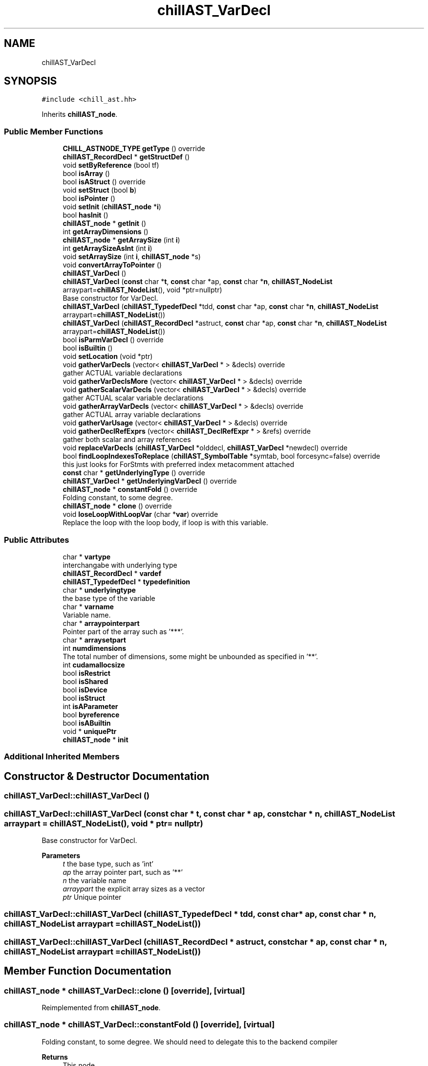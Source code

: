 .TH "chillAST_VarDecl" 3 "Sun Jul 12 2020" "My Project" \" -*- nroff -*-
.ad l
.nh
.SH NAME
chillAST_VarDecl
.SH SYNOPSIS
.br
.PP
.PP
\fC#include <chill_ast\&.hh>\fP
.PP
Inherits \fBchillAST_node\fP\&.
.SS "Public Member Functions"

.in +1c
.ti -1c
.RI "\fBCHILL_ASTNODE_TYPE\fP \fBgetType\fP () override"
.br
.ti -1c
.RI "\fBchillAST_RecordDecl\fP * \fBgetStructDef\fP ()"
.br
.ti -1c
.RI "void \fBsetByReference\fP (bool tf)"
.br
.ti -1c
.RI "bool \fBisArray\fP ()"
.br
.ti -1c
.RI "bool \fBisAStruct\fP () override"
.br
.ti -1c
.RI "void \fBsetStruct\fP (bool \fBb\fP)"
.br
.ti -1c
.RI "bool \fBisPointer\fP ()"
.br
.ti -1c
.RI "void \fBsetInit\fP (\fBchillAST_node\fP *\fBi\fP)"
.br
.ti -1c
.RI "bool \fBhasInit\fP ()"
.br
.ti -1c
.RI "\fBchillAST_node\fP * \fBgetInit\fP ()"
.br
.ti -1c
.RI "int \fBgetArrayDimensions\fP ()"
.br
.ti -1c
.RI "\fBchillAST_node\fP * \fBgetArraySize\fP (int \fBi\fP)"
.br
.ti -1c
.RI "int \fBgetArraySizeAsInt\fP (int \fBi\fP)"
.br
.ti -1c
.RI "void \fBsetArraySize\fP (int \fBi\fP, \fBchillAST_node\fP *s)"
.br
.ti -1c
.RI "void \fBconvertArrayToPointer\fP ()"
.br
.ti -1c
.RI "\fBchillAST_VarDecl\fP ()"
.br
.ti -1c
.RI "\fBchillAST_VarDecl\fP (\fBconst\fP char *\fBt\fP, \fBconst\fP char *ap, \fBconst\fP char *\fBn\fP, \fBchillAST_NodeList\fP arraypart=\fBchillAST_NodeList\fP(), void *ptr=nullptr)"
.br
.RI "Base constructor for VarDecl\&. "
.ti -1c
.RI "\fBchillAST_VarDecl\fP (\fBchillAST_TypedefDecl\fP *tdd, \fBconst\fP char *ap, \fBconst\fP char *\fBn\fP, \fBchillAST_NodeList\fP arraypart=\fBchillAST_NodeList\fP())"
.br
.ti -1c
.RI "\fBchillAST_VarDecl\fP (\fBchillAST_RecordDecl\fP *astruct, \fBconst\fP char *ap, \fBconst\fP char *\fBn\fP, \fBchillAST_NodeList\fP arraypart=\fBchillAST_NodeList\fP())"
.br
.ti -1c
.RI "bool \fBisParmVarDecl\fP () override"
.br
.ti -1c
.RI "bool \fBisBuiltin\fP ()"
.br
.ti -1c
.RI "void \fBsetLocation\fP (void *ptr)"
.br
.ti -1c
.RI "void \fBgatherVarDecls\fP (vector< \fBchillAST_VarDecl\fP * > &decls) override"
.br
.RI "gather ACTUAL variable declarations "
.ti -1c
.RI "void \fBgatherVarDeclsMore\fP (vector< \fBchillAST_VarDecl\fP * > &decls) override"
.br
.ti -1c
.RI "void \fBgatherScalarVarDecls\fP (vector< \fBchillAST_VarDecl\fP * > &decls) override"
.br
.RI "gather ACTUAL scalar variable declarations "
.ti -1c
.RI "void \fBgatherArrayVarDecls\fP (vector< \fBchillAST_VarDecl\fP * > &decls) override"
.br
.RI "gather ACTUAL array variable declarations "
.ti -1c
.RI "void \fBgatherVarUsage\fP (vector< \fBchillAST_VarDecl\fP * > &decls) override"
.br
.ti -1c
.RI "void \fBgatherDeclRefExprs\fP (vector< \fBchillAST_DeclRefExpr\fP * > &refs) override"
.br
.RI "gather both scalar and array references "
.ti -1c
.RI "void \fBreplaceVarDecls\fP (\fBchillAST_VarDecl\fP *olddecl, \fBchillAST_VarDecl\fP *newdecl) override"
.br
.ti -1c
.RI "bool \fBfindLoopIndexesToReplace\fP (\fBchillAST_SymbolTable\fP *symtab, bool forcesync=false) override"
.br
.RI "this just looks for ForStmts with preferred index metacomment attached "
.ti -1c
.RI "\fBconst\fP char * \fBgetUnderlyingType\fP () override"
.br
.ti -1c
.RI "\fBchillAST_VarDecl\fP * \fBgetUnderlyingVarDecl\fP () override"
.br
.ti -1c
.RI "\fBchillAST_node\fP * \fBconstantFold\fP () override"
.br
.RI "Folding constant, to some degree\&. "
.ti -1c
.RI "\fBchillAST_node\fP * \fBclone\fP () override"
.br
.ti -1c
.RI "void \fBloseLoopWithLoopVar\fP (char *\fBvar\fP) override"
.br
.RI "Replace the loop with the loop body, if loop is with this variable\&. "
.in -1c
.SS "Public Attributes"

.in +1c
.ti -1c
.RI "char * \fBvartype\fP"
.br
.RI "interchangabe with underlying type "
.ti -1c
.RI "\fBchillAST_RecordDecl\fP * \fBvardef\fP"
.br
.ti -1c
.RI "\fBchillAST_TypedefDecl\fP * \fBtypedefinition\fP"
.br
.ti -1c
.RI "char * \fBunderlyingtype\fP"
.br
.RI "the base type of the variable "
.ti -1c
.RI "char * \fBvarname\fP"
.br
.RI "Variable name\&. "
.ti -1c
.RI "char * \fBarraypointerpart\fP"
.br
.RI "Pointer part of the array such as '***'\&. "
.ti -1c
.RI "char * \fBarraysetpart\fP"
.br
.ti -1c
.RI "int \fBnumdimensions\fP"
.br
.RI "The total number of dimensions, some might be unbounded as specified in '**'\&. "
.ti -1c
.RI "int \fBcudamallocsize\fP"
.br
.ti -1c
.RI "bool \fBisRestrict\fP"
.br
.ti -1c
.RI "bool \fBisShared\fP"
.br
.ti -1c
.RI "bool \fBisDevice\fP"
.br
.ti -1c
.RI "bool \fBisStruct\fP"
.br
.ti -1c
.RI "int \fBisAParameter\fP"
.br
.ti -1c
.RI "bool \fBbyreference\fP"
.br
.ti -1c
.RI "bool \fBisABuiltin\fP"
.br
.ti -1c
.RI "void * \fBuniquePtr\fP"
.br
.ti -1c
.RI "\fBchillAST_node\fP * \fBinit\fP"
.br
.in -1c
.SS "Additional Inherited Members"
.SH "Constructor & Destructor Documentation"
.PP 
.SS "chillAST_VarDecl::chillAST_VarDecl ()"

.SS "chillAST_VarDecl::chillAST_VarDecl (\fBconst\fP char * t, \fBconst\fP char * ap, \fBconst\fP char * n, \fBchillAST_NodeList\fP arraypart = \fC\fBchillAST_NodeList\fP()\fP, void * ptr = \fCnullptr\fP)"

.PP
Base constructor for VarDecl\&. 
.PP
\fBParameters\fP
.RS 4
\fIt\fP the base type, such as 'int' 
.br
\fIap\fP the array pointer part, such as '**' 
.br
\fIn\fP the variable name 
.br
\fIarraypart\fP the explicit array sizes as a vector 
.br
\fIptr\fP Unique pointer 
.RE
.PP

.SS "chillAST_VarDecl::chillAST_VarDecl (\fBchillAST_TypedefDecl\fP * tdd, \fBconst\fP char * ap, \fBconst\fP char * n, \fBchillAST_NodeList\fP arraypart = \fC\fBchillAST_NodeList\fP()\fP)"

.SS "chillAST_VarDecl::chillAST_VarDecl (\fBchillAST_RecordDecl\fP * astruct, \fBconst\fP char * ap, \fBconst\fP char * n, \fBchillAST_NodeList\fP arraypart = \fC\fBchillAST_NodeList\fP()\fP)"

.SH "Member Function Documentation"
.PP 
.SS "\fBchillAST_node\fP * chillAST_VarDecl::clone ()\fC [override]\fP, \fC [virtual]\fP"

.PP
Reimplemented from \fBchillAST_node\fP\&.
.SS "\fBchillAST_node\fP * chillAST_VarDecl::constantFold ()\fC [override]\fP, \fC [virtual]\fP"

.PP
Folding constant, to some degree\&. We should need to delegate this to the backend compiler 
.PP
\fBReturns\fP
.RS 4
This node 
.RE
.PP

.PP
Reimplemented from \fBchillAST_node\fP\&.
.SS "void chillAST_VarDecl::convertArrayToPointer ()"

.SS "bool chillAST_VarDecl::findLoopIndexesToReplace (\fBchillAST_SymbolTable\fP * symtab, bool forcesync = \fCfalse\fP)\fC [inline]\fP, \fC [override]\fP, \fC [virtual]\fP"

.PP
this just looks for ForStmts with preferred index metacomment attached 
.PP
Reimplemented from \fBchillAST_node\fP\&.
.SS "void chillAST_VarDecl::gatherArrayVarDecls (vector< \fBchillAST_VarDecl\fP * > & decls)\fC [override]\fP, \fC [virtual]\fP"

.PP
gather ACTUAL array variable declarations 
.PP
Reimplemented from \fBchillAST_node\fP\&.
.SS "void chillAST_VarDecl::gatherDeclRefExprs (vector< \fBchillAST_DeclRefExpr\fP * > & refs)\fC [inline]\fP, \fC [override]\fP, \fC [virtual]\fP"

.PP
gather both scalar and array references 
.PP
Reimplemented from \fBchillAST_node\fP\&.
.SS "void chillAST_VarDecl::gatherScalarVarDecls (vector< \fBchillAST_VarDecl\fP * > & decls)\fC [override]\fP, \fC [virtual]\fP"

.PP
gather ACTUAL scalar variable declarations 
.PP
Reimplemented from \fBchillAST_node\fP\&.
.SS "void chillAST_VarDecl::gatherVarDecls (vector< \fBchillAST_VarDecl\fP * > & decls)\fC [override]\fP, \fC [virtual]\fP"

.PP
gather ACTUAL variable declarations 
.PP
Reimplemented from \fBchillAST_node\fP\&.
.SS "void chillAST_VarDecl::gatherVarDeclsMore (vector< \fBchillAST_VarDecl\fP * > & decls)\fC [inline]\fP, \fC [override]\fP, \fC [virtual]\fP"

.PP
Reimplemented from \fBchillAST_node\fP\&.
.SS "void chillAST_VarDecl::gatherVarUsage (vector< \fBchillAST_VarDecl\fP * > & decls)\fC [inline]\fP, \fC [override]\fP, \fC [virtual]\fP"

.PP
Reimplemented from \fBchillAST_node\fP\&.
.SS "int chillAST_VarDecl::getArrayDimensions ()\fC [inline]\fP"

.SS "\fBchillAST_node\fP* chillAST_VarDecl::getArraySize (int i)\fC [inline]\fP"

.SS "int chillAST_VarDecl::getArraySizeAsInt (int i)\fC [inline]\fP"

.SS "\fBchillAST_node\fP* chillAST_VarDecl::getInit ()\fC [inline]\fP"

.SS "\fBchillAST_RecordDecl\fP * chillAST_VarDecl::getStructDef ()"

.SS "\fBCHILL_ASTNODE_TYPE\fP chillAST_VarDecl::getType ()\fC [inline]\fP, \fC [override]\fP, \fC [virtual]\fP"

.PP
Reimplemented from \fBchillAST_node\fP\&.
.SS "\fBconst\fP char* chillAST_VarDecl::getUnderlyingType ()\fC [inline]\fP, \fC [override]\fP, \fC [virtual]\fP"

.PP
Reimplemented from \fBchillAST_node\fP\&.
.SS "\fBchillAST_VarDecl\fP* chillAST_VarDecl::getUnderlyingVarDecl ()\fC [inline]\fP, \fC [override]\fP, \fC [virtual]\fP"

.PP
Reimplemented from \fBchillAST_node\fP\&.
.SS "bool chillAST_VarDecl::hasInit ()\fC [inline]\fP"

.SS "bool chillAST_VarDecl::isArray ()\fC [inline]\fP"

.SS "bool chillAST_VarDecl::isAStruct ()\fC [inline]\fP, \fC [override]\fP, \fC [virtual]\fP"

.PP
Reimplemented from \fBchillAST_node\fP\&.
.SS "bool chillAST_VarDecl::isBuiltin ()\fC [inline]\fP"

.SS "bool chillAST_VarDecl::isParmVarDecl ()\fC [inline]\fP, \fC [override]\fP, \fC [virtual]\fP"

.PP
Reimplemented from \fBchillAST_node\fP\&.
.SS "bool chillAST_VarDecl::isPointer ()\fC [inline]\fP"

.SS "void chillAST_VarDecl::loseLoopWithLoopVar (char * var)\fC [override]\fP, \fC [virtual]\fP"

.PP
Replace the loop with the loop body, if loop is with this variable\&. The loop will be spread across a bunch of cores that will each calculate their own loop variable\&.
.PP
\fBParameters\fP
.RS 4
\fIvar\fP 
.RE
.PP

.PP
Reimplemented from \fBchillAST_node\fP\&.
.SS "void chillAST_VarDecl::replaceVarDecls (\fBchillAST_VarDecl\fP * olddecl, \fBchillAST_VarDecl\fP * newdecl)\fC [inline]\fP, \fC [override]\fP, \fC [virtual]\fP"

.PP
Reimplemented from \fBchillAST_node\fP\&.
.SS "void chillAST_VarDecl::setArraySize (int i, \fBchillAST_node\fP * s)\fC [inline]\fP"

.SS "void chillAST_VarDecl::setByReference (bool tf)\fC [inline]\fP"

.SS "void chillAST_VarDecl::setInit (\fBchillAST_node\fP * i)\fC [inline]\fP"

.SS "void chillAST_VarDecl::setLocation (void * ptr)\fC [inline]\fP"

.SS "void chillAST_VarDecl::setStruct (bool b)\fC [inline]\fP"

.SH "Member Data Documentation"
.PP 
.SS "char* chillAST_VarDecl::arraypointerpart"

.PP
Pointer part of the array such as '***'\&. 
.SS "char* chillAST_VarDecl::arraysetpart"

.SS "bool chillAST_VarDecl::byreference"

.SS "int chillAST_VarDecl::cudamallocsize"

.SS "\fBchillAST_node\fP* chillAST_VarDecl::init"

.SS "bool chillAST_VarDecl::isABuiltin"

.SS "int chillAST_VarDecl::isAParameter"

.SS "bool chillAST_VarDecl::isDevice"

.SS "bool chillAST_VarDecl::isRestrict"

.SS "bool chillAST_VarDecl::isShared"

.SS "bool chillAST_VarDecl::isStruct"

.SS "int chillAST_VarDecl::numdimensions"

.PP
The total number of dimensions, some might be unbounded as specified in '**'\&. 
.SS "\fBchillAST_TypedefDecl\fP* chillAST_VarDecl::typedefinition"

.SS "char* chillAST_VarDecl::underlyingtype"

.PP
the base type of the variable 
.SS "void* chillAST_VarDecl::uniquePtr"

.SS "\fBchillAST_RecordDecl\fP* chillAST_VarDecl::vardef"

.SS "char* chillAST_VarDecl::varname"

.PP
Variable name\&. 
.SS "char* chillAST_VarDecl::vartype"

.PP
interchangabe with underlying type 

.SH "Author"
.PP 
Generated automatically by Doxygen for My Project from the source code\&.
